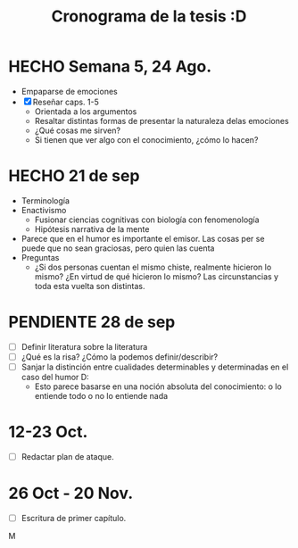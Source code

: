 #+TITLE: Cronograma de la tesis :D

* HECHO Semana 5, 24 Ago.
- Empaparse de emociones
- [X] Reseñar caps. 1-5
  - Orientada a los argumentos
  - Resaltar distintas formas de presentar la naturaleza delas emociones
  - ¿Qué cosas me sirven?
  - Si tienen que ver algo con el conocimiento, ¿cómo lo hacen?
* HECHO 21 de sep 
DEADLINE: <2020-09-21 lun>
:LOGBOOK:
CLOCK: [2020-09-21 lun 10:43]--[2020-09-21 lun 11:08] =>  0:25
CLOCK: [2020-09-21 lun 09:53]--[2020-09-21 lun 10:18] =>  0:25
CLOCK: [2020-09-21 lun 09:19]--[2020-09-21 lun 09:44] =>  0:25
CLOCK: [2020-09-21 lun 08:45]--[2020-09-21 lun 09:10] =>  0:25
CLOCK: [2020-09-21 lun 08:10]--[2020-09-21 lun 08:35] =>  0:25
CLOCK: [2020-09-20 dom 15:51]--[2020-09-20 dom 16:16] =>  0:25
CLOCK: [2020-09-20 dom 15:16]--[2020-09-20 dom 15:41] =>  0:25
CLOCK: [2020-09-20 dom 14:29]--[2020-09-20 dom 14:54] =>  0:25
CLOCK: [2020-09-20 dom 13:58]--[2020-09-20 dom 14:23] =>  0:25
CLOCK: [2020-09-20 dom 11:29]--[2020-09-20 dom 11:54] =>  0:25
CLOCK: [2020-09-20 dom 07:12]--[2020-09-20 dom 07:37] =>  0:25
CLOCK: [2020-09-18 vie 12:16]--[2020-09-18 vie 12:41] =>  0:25
CLOCK: [2020-09-18 vie 08:18]--[2020-09-18 vie 08:43] =>  0:25
CLOCK: [2020-09-18 vie 07:44]--[2020-09-18 vie 08:09] =>  0:25
CLOCK: [2020-09-18 vie 07:03]--[2020-09-18 vie 07:28] =>  0:25
CLOCK: [2020-09-18 vie 06:31]--[2020-09-18 vie 06:56] =>  0:25
CLOCK: [2020-09-17 jue 19:12]--[2020-09-17 jue 19:37] =>  0:25
CLOCK: [2020-09-17 jue 17:59]--[2020-09-17 jue 18:24] =>  0:25
CLOCK: [2020-09-17 jue 17:17]--[2020-09-17 jue 17:42] =>  0:25
CLOCK: [2020-09-17 jue 16:35]--[2020-09-17 jue 17:00] =>  0:25
CLOCK: [2020-09-17 jue 16:02]--[2020-09-17 jue 16:28] =>  0:26
:END:
- Terminología
- Enactivismo
  - Fusionar ciencias cognitivas con biología con fenomenología
  - Hipótesis narrativa de la mente
- Parece que en el humor es importante el emisor. Las cosas per se puede que no sean graciosas, pero quien las cuenta
- Preguntas
  - ¿Si dos personas cuentan el mismo chiste, realmente hicieron lo mismo? ¿En virtud de qué hicieron lo mismo? Las circunstancias y toda esta vuelta son distintas.
* PENDIENTE 28 de sep
DEADLINE: <2020-09-28 lun>
- [ ] Definir literatura sobre la literatura
- [ ] ¿Qué es la risa? ¿Cómo la podemos definir/describir?
- [ ] Sanjar la distinción entre cualidades determinables y determinadas en el caso del humor D:
  - Esto parece basarse en una noción absoluta del conocimiento: o lo entiende todo o no lo entiende nada
* 12-23 Oct.
- [ ] Redactar plan de ataque.
* 26 Oct - 20 Nov.
- [ ] Escritura de primer capítulo.
M
